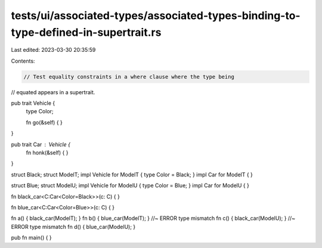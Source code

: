 tests/ui/associated-types/associated-types-binding-to-type-defined-in-supertrait.rs
===================================================================================

Last edited: 2023-03-30 20:35:59

Contents:

.. code-block:: rs

    // Test equality constraints in a where clause where the type being
// equated appears in a supertrait.

pub trait Vehicle {
    type Color;

    fn go(&self) {  }
}

pub trait Car : Vehicle {
    fn honk(&self) { }
}

struct Black;
struct ModelT;
impl Vehicle for ModelT { type Color = Black; }
impl Car for ModelT { }

struct Blue;
struct ModelU;
impl Vehicle for ModelU { type Color = Blue; }
impl Car for ModelU { }

fn black_car<C:Car<Color=Black>>(c: C) {
}

fn blue_car<C:Car<Color=Blue>>(c: C) {
}

fn a() { black_car(ModelT); }
fn b() { blue_car(ModelT); } //~ ERROR type mismatch
fn c() { black_car(ModelU); } //~ ERROR type mismatch
fn d() { blue_car(ModelU); }

pub fn main() { }


